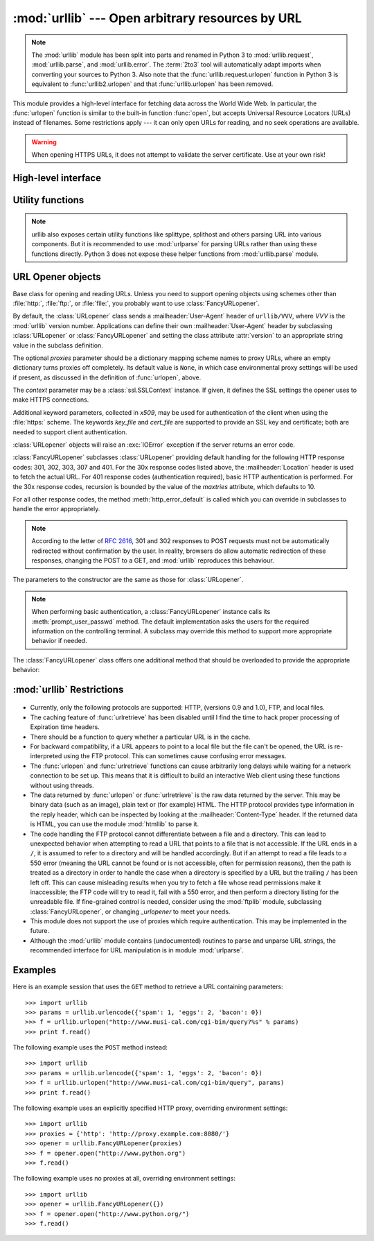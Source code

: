 :mod:`urllib` --- Open arbitrary resources by URL
=================================================

.. module:: urllib
   :synopsis: Open an arbitrary network resource by URL (requires sockets).

.. note::
    The :mod:`urllib` module has been split into parts and renamed in
    Python 3 to :mod:`urllib.request`, :mod:`urllib.parse`,
    and :mod:`urllib.error`. The :term:`2to3` tool will automatically adapt
    imports when converting your sources to Python 3.
    Also note that the :func:`urllib.request.urlopen` function in Python 3 is
    equivalent to :func:`urllib2.urlopen` and that :func:`urllib.urlopen` has
    been removed.

.. index::
   single: WWW
   single: World Wide Web
   single: URL

This module provides a high-level interface for fetching data across the World
Wide Web.  In particular, the :func:`urlopen` function is similar to the
built-in function :func:`open`, but accepts Universal Resource Locators (URLs)
instead of filenames.  Some restrictions apply --- it can only open URLs for
reading, and no seek operations are available.

.. seealso::

    The `Requests package <http://requests.readthedocs.org/>`_
    is recommended for a higher-level HTTP client interface.

.. warning:: When opening HTTPS URLs, it does not attempt to validate the
   server certificate.  Use at your own risk!


High-level interface
--------------------

.. function:: urlopen(url[, data[, proxies[, context]]])

   Open a network object denoted by a URL for reading.  If the URL does not
   have a scheme identifier, or if it has :file:`file:` as its scheme
   identifier, this opens a local file (without :term:`universal newlines`);
   otherwise it opens a socket to a server somewhere on the network.  If the
   connection cannot be made the :exc:`IOError` exception is raised.  If all
   went well, a file-like object is returned.  This supports the following
   methods: :meth:`read`, :meth:`readline`, :meth:`readlines`, :meth:`fileno`,
   :meth:`close`, :meth:`info`, :meth:`getcode` and :meth:`geturl`.  It also
   has proper support for the :term:`iterator` protocol. One caveat: the
   :meth:`read` method, if the size argument is omitted or negative, may not
   read until the end of the data stream; there is no good way to determine
   that the entire stream from a socket has been read in the general case.

   Except for the :meth:`info`, :meth:`getcode` and :meth:`geturl` methods,
   these methods have the same interface as for file objects --- see section
   :ref:`bltin-file-objects` in this manual.  (It is not a built-in file object,
   however, so it can't be used at those few places where a true built-in file
   object is required.)

   .. index:: module: mimetools

   The :meth:`info` method returns an instance of the class
   :class:`mimetools.Message` containing meta-information associated with the
   URL.  When the method is HTTP, these headers are those returned by the server
   at the head of the retrieved HTML page (including Content-Length and
   Content-Type).  When the method is FTP, a Content-Length header will be
   present if (as is now usual) the server passed back a file length in response
   to the FTP retrieval request. A Content-Type header will be present if the
   MIME type can be guessed.  When the method is local-file, returned headers
   will include a Date representing the file's last-modified time, a
   Content-Length giving file size, and a Content-Type containing a guess at the
   file's type. See also the description of the :mod:`mimetools` module.

   The :meth:`geturl` method returns the real URL of the page.  In some cases, the
   HTTP server redirects a client to another URL.  The :func:`urlopen` function
   handles this transparently, but in some cases the caller needs to know which URL
   the client was redirected to.  The :meth:`geturl` method can be used to get at
   this redirected URL.

   The :meth:`getcode` method returns the HTTP status code that was sent with the
   response, or ``None`` if the URL is no HTTP URL.

   If the *url* uses the :file:`http:` scheme identifier, the optional *data*
   argument may be given to specify a ``POST`` request (normally the request type
   is ``GET``).  The *data* argument must be in standard
   :mimetype:`application/x-www-form-urlencoded` format; see the :func:`urlencode`
   function below.

   The :func:`urlopen` function works transparently with proxies which do not
   require authentication.  In a Unix or Windows environment, set the
   :envvar:`http_proxy`, or :envvar:`ftp_proxy` environment variables to a URL that
   identifies the proxy server before starting the Python interpreter.  For example
   (the ``'%'`` is the command prompt)::

      % http_proxy="http://www.someproxy.com:3128"
      % export http_proxy
      % python
      ...

   The :envvar:`no_proxy` environment variable can be used to specify hosts which
   shouldn't be reached via proxy; if set, it should be a comma-separated list
   of hostname suffixes, optionally with ``:port`` appended, for example
   ``cern.ch,ncsa.uiuc.edu,some.host:8080``.

   In a Windows environment, if no proxy environment variables are set, proxy
   settings are obtained from the registry's Internet Settings section.

   .. index:: single: Internet Config

   In a Mac OS X  environment, :func:`urlopen` will retrieve proxy information
   from the OS X System Configuration Framework, which can be managed with
   Network System Preferences panel.


   Alternatively, the optional *proxies* argument may be used to explicitly specify
   proxies.  It must be a dictionary mapping scheme names to proxy URLs, where an
   empty dictionary causes no proxies to be used, and ``None`` (the default value)
   causes environmental proxy settings to be used as discussed above.  For
   example::

      # Use http://www.someproxy.com:3128 for HTTP proxying
      proxies = {'http': 'http://www.someproxy.com:3128'}
      filehandle = urllib.urlopen(some_url, proxies=proxies)
      # Don't use any proxies
      filehandle = urllib.urlopen(some_url, proxies={})
      # Use proxies from environment - both versions are equivalent
      filehandle = urllib.urlopen(some_url, proxies=None)
      filehandle = urllib.urlopen(some_url)

   Proxies which require authentication for use are not currently supported;
   this is considered an implementation limitation.

   The *context* parameter may be set to a :class:`ssl.SSLContext` instance to
   configure the SSL settings that are used if :func:`urlopen` makes a HTTPS
   connection.

   .. versionchanged:: 2.3
      Added the *proxies* support.

   .. versionchanged:: 2.6
      Added :meth:`getcode` to returned object and support for the
      :envvar:`no_proxy` environment variable.

   .. versionchanged:: 2.7.9
      The *context* parameter was added.

   .. deprecated:: 2.6
      The :func:`urlopen` function has been removed in Python 3 in favor
      of :func:`urllib2.urlopen`.


.. function:: urlretrieve(url[, filename[, reporthook[, data]]])

   Copy a network object denoted by a URL to a local file, if necessary. If the URL
   points to a local file, or a valid cached copy of the object exists, the object
   is not copied.  Return a tuple ``(filename, headers)`` where *filename* is the
   local file name under which the object can be found, and *headers* is whatever
   the :meth:`info` method of the object returned by :func:`urlopen` returned (for
   a remote object, possibly cached). Exceptions are the same as for
   :func:`urlopen`.

   The second argument, if present, specifies the file location to copy to (if
   absent, the location will be a tempfile with a generated name). The third
   argument, if present, is a hook function that will be called once on
   establishment of the network connection and once after each block read
   thereafter.  The hook will be passed three arguments; a count of blocks
   transferred so far, a block size in bytes, and the total size of the file.  The
   third argument may be ``-1`` on older FTP servers which do not return a file
   size in response to a retrieval request.

   If the *url* uses the :file:`http:` scheme identifier, the optional *data*
   argument may be given to specify a ``POST`` request (normally the request type
   is ``GET``).  The *data* argument must in standard
   :mimetype:`application/x-www-form-urlencoded` format; see the :func:`urlencode`
   function below.

   .. versionchanged:: 2.5
      :func:`urlretrieve` will raise :exc:`ContentTooShortError` when it detects that
      the amount of data available  was less than the expected amount (which is the
      size reported by a  *Content-Length* header). This can occur, for example, when
      the  download is interrupted.

      The *Content-Length* is treated as a lower bound: if there's more data  to read,
      :func:`urlretrieve` reads more data, but if less data is available,  it raises
      the exception.

      You can still retrieve the downloaded data in this case, it is stored  in the
      :attr:`content` attribute of the exception instance.

      If no *Content-Length* header was supplied, :func:`urlretrieve` can not check
      the size of the data it has downloaded, and just returns it.  In this case you
      just have to assume that the download was successful.


.. data:: _urlopener

   The public functions :func:`urlopen` and :func:`urlretrieve` create an instance
   of the :class:`FancyURLopener` class and use it to perform their requested
   actions.  To override this functionality, programmers can create a subclass of
   :class:`URLopener` or :class:`FancyURLopener`, then assign an instance of that
   class to the ``urllib._urlopener`` variable before calling the desired function.
   For example, applications may want to specify a different
   :mailheader:`User-Agent` header than :class:`URLopener` defines.  This can be
   accomplished with the following code::

      import urllib

      class AppURLopener(urllib.FancyURLopener):
          version = "App/1.7"

      urllib._urlopener = AppURLopener()


.. function:: urlcleanup()

   Clear the cache that may have been built up by previous calls to
   :func:`urlretrieve`.


Utility functions
-----------------

.. function:: quote(string[, safe])

   Replace special characters in *string* using the ``%xx`` escape. Letters,
   digits, and the characters ``'_.-'`` are never quoted. By default, this
   function is intended for quoting the path section of the URL. The optional
   *safe* parameter specifies additional characters that should not be quoted
   --- its default value is ``'/'``.

   Example: ``quote('/~connolly/')`` yields ``'/%7econnolly/'``.


.. function:: quote_plus(string[, safe])

   Like :func:`quote`, but also replaces spaces by plus signs, as required for
   quoting HTML form values when building up a query string to go into a URL.
   Plus signs in the original string are escaped unless they are included in
   *safe*.  It also does not have *safe* default to ``'/'``.


.. function:: unquote(string)

   Replace ``%xx`` escapes by their single-character equivalent.

   Example: ``unquote('/%7Econnolly/')`` yields ``'/~connolly/'``.


.. function:: unquote_plus(string)

   Like :func:`unquote`, but also replaces plus signs by spaces, as required for
   unquoting HTML form values.


.. function:: urlencode(query[, doseq])

   Convert a mapping object or a sequence of two-element tuples to a
   "percent-encoded" string, suitable to pass to :func:`urlopen` above as the
   optional *data* argument.  This is useful to pass a dictionary of form
   fields to a ``POST`` request.  The resulting string is a series of
   ``key=value`` pairs separated by ``'&'`` characters, where both *key* and
   *value* are quoted using :func:`quote_plus` above.  When a sequence of
   two-element tuples is used as the *query* argument, the first element of
   each tuple is a key and the second is a value. The value element in itself
   can be a sequence and in that case, if the optional parameter *doseq* is
   evaluates to ``True``, individual ``key=value`` pairs separated by ``'&'`` are
   generated for each element of the value sequence for the key.  The order of
   parameters in the encoded string will match the order of parameter tuples in
   the sequence. The :mod:`urlparse` module provides the functions
   :func:`parse_qs` and :func:`parse_qsl` which are used to parse query strings
   into Python data structures.


.. function:: pathname2url(path)

   Convert the pathname *path* from the local syntax for a path to the form used in
   the path component of a URL.  This does not produce a complete URL.  The return
   value will already be quoted using the :func:`quote` function.


.. function:: url2pathname(path)

   Convert the path component *path* from a percent-encoded URL to the local syntax for a
   path.  This does not accept a complete URL.  This function uses :func:`unquote`
   to decode *path*.


.. function:: getproxies()

   This helper function returns a dictionary of scheme to proxy server URL
   mappings. It scans the environment for variables named ``<scheme>_proxy``,
   in case insensitive way, for all operating systems first, and when it cannot
   find it, looks for proxy information from Mac OSX System Configuration for
   Mac OS X and Windows Systems Registry for Windows.
   If both lowercase and uppercase environment variables exist (and disagree),
   lowercase is preferred.

   .. note::

      If the environment variable ``REQUEST_METHOD`` is set, which usually
      indicates your script is running in a CGI environment, the environment
      variable ``HTTP_PROXY`` (uppercase ``_PROXY``) will be ignored. This is
      because that variable can be injected by a client using the "Proxy:" HTTP
      header. If you need to use an HTTP proxy in a CGI environment, either use
      ``ProxyHandler`` explicitly, or make sure the variable name is in
      lowercase (or at least the ``_proxy`` suffix).

.. note::
    urllib also exposes certain utility functions like splittype, splithost and
    others parsing URL into various components. But it is recommended to use
    :mod:`urlparse` for parsing URLs rather than using these functions directly.
    Python 3 does not expose these helper functions from :mod:`urllib.parse`
    module.


URL Opener objects
------------------

.. class:: URLopener([proxies[, context[, **x509]]])

   Base class for opening and reading URLs.  Unless you need to support opening
   objects using schemes other than :file:`http:`, :file:`ftp:`, or :file:`file:`,
   you probably want to use :class:`FancyURLopener`.

   By default, the :class:`URLopener` class sends a :mailheader:`User-Agent` header
   of ``urllib/VVV``, where *VVV* is the :mod:`urllib` version number.
   Applications can define their own :mailheader:`User-Agent` header by subclassing
   :class:`URLopener` or :class:`FancyURLopener` and setting the class attribute
   :attr:`version` to an appropriate string value in the subclass definition.

   The optional *proxies* parameter should be a dictionary mapping scheme names to
   proxy URLs, where an empty dictionary turns proxies off completely.  Its default
   value is ``None``, in which case environmental proxy settings will be used if
   present, as discussed in the definition of :func:`urlopen`, above.

   The *context* parameter may be a :class:`ssl.SSLContext` instance.  If given,
   it defines the SSL settings the opener uses to make HTTPS connections.

   Additional keyword parameters, collected in *x509*, may be used for
   authentication of the client when using the :file:`https:` scheme.  The keywords
   *key_file* and *cert_file* are supported to provide an  SSL key and certificate;
   both are needed to support client authentication.

   :class:`URLopener` objects will raise an :exc:`IOError` exception if the server
   returns an error code.

   .. method:: open(fullurl[, data])

      Open *fullurl* using the appropriate protocol.  This method sets up cache and
      proxy information, then calls the appropriate open method with its input
      arguments.  If the scheme is not recognized, :meth:`open_unknown` is called.
      The *data* argument has the same meaning as the *data* argument of
      :func:`urlopen`.


   .. method:: open_unknown(fullurl[, data])

      Overridable interface to open unknown URL types.


   .. method:: retrieve(url[, filename[, reporthook[, data]]])

      Retrieves the contents of *url* and places it in *filename*.  The return value
      is a tuple consisting of a local filename and either a
      :class:`mimetools.Message` object containing the response headers (for remote
      URLs) or ``None`` (for local URLs).  The caller must then open and read the
      contents of *filename*.  If *filename* is not given and the URL refers to a
      local file, the input filename is returned.  If the URL is non-local and
      *filename* is not given, the filename is the output of :func:`tempfile.mktemp`
      with a suffix that matches the suffix of the last path component of the input
      URL.  If *reporthook* is given, it must be a function accepting three numeric
      parameters.  It will be called after each chunk of data is read from the
      network.  *reporthook* is ignored for local URLs.

      If the *url* uses the :file:`http:` scheme identifier, the optional *data*
      argument may be given to specify a ``POST`` request (normally the request type
      is ``GET``).  The *data* argument must in standard
      :mimetype:`application/x-www-form-urlencoded` format; see the :func:`urlencode`
      function below.


   .. attribute:: version

      Variable that specifies the user agent of the opener object.  To get
      :mod:`urllib` to tell servers that it is a particular user agent, set this in a
      subclass as a class variable or in the constructor before calling the base
      constructor.


.. class:: FancyURLopener(...)

   :class:`FancyURLopener` subclasses :class:`URLopener` providing default handling
   for the following HTTP response codes: 301, 302, 303, 307 and 401.  For the 30x
   response codes listed above, the :mailheader:`Location` header is used to fetch
   the actual URL.  For 401 response codes (authentication required), basic HTTP
   authentication is performed.  For the 30x response codes, recursion is bounded
   by the value of the *maxtries* attribute, which defaults to 10.

   For all other response codes, the method :meth:`http_error_default` is called
   which you can override in subclasses to handle the error appropriately.

   .. note::

      According to the letter of :rfc:`2616`, 301 and 302 responses to POST requests
      must not be automatically redirected without confirmation by the user.  In
      reality, browsers do allow automatic redirection of these responses, changing
      the POST to a GET, and :mod:`urllib` reproduces this behaviour.

   The parameters to the constructor are the same as those for :class:`URLopener`.

   .. note::

      When performing basic authentication, a :class:`FancyURLopener` instance calls
      its :meth:`prompt_user_passwd` method.  The default implementation asks the
      users for the required information on the controlling terminal.  A subclass may
      override this method to support more appropriate behavior if needed.

   The :class:`FancyURLopener` class offers one additional method that should be
   overloaded to provide the appropriate behavior:

   .. method:: prompt_user_passwd(host, realm)

      Return information needed to authenticate the user at the given host in the
      specified security realm.  The return value should be a tuple, ``(user,
      password)``, which can be used for basic authentication.

      The implementation prompts for this information on the terminal; an application
      should override this method to use an appropriate interaction model in the local
      environment.

.. exception:: ContentTooShortError(msg[, content])

   This exception is raised when the :func:`urlretrieve` function detects that the
   amount of the downloaded data is less than the  expected amount (given by the
   *Content-Length* header). The :attr:`content` attribute stores the downloaded
   (and supposedly truncated) data.

   .. versionadded:: 2.5


:mod:`urllib` Restrictions
--------------------------

  .. index::
     pair: HTTP; protocol
     pair: FTP; protocol

* Currently, only the following protocols are supported: HTTP, (versions 0.9 and
  1.0),  FTP, and local files.

* The caching feature of :func:`urlretrieve` has been disabled until I find the
  time to hack proper processing of Expiration time headers.

* There should be a function to query whether a particular URL is in the cache.

* For backward compatibility, if a URL appears to point to a local file but the
  file can't be opened, the URL is re-interpreted using the FTP protocol.  This
  can sometimes cause confusing error messages.

* The :func:`urlopen` and :func:`urlretrieve` functions can cause arbitrarily
  long delays while waiting for a network connection to be set up.  This means
  that it is difficult to build an interactive Web client using these functions
  without using threads.

  .. index::
     single: HTML
     pair: HTTP; protocol
     module: htmllib

* The data returned by :func:`urlopen` or :func:`urlretrieve` is the raw data
  returned by the server.  This may be binary data (such as an image), plain text
  or (for example) HTML.  The HTTP protocol provides type information in the reply
  header, which can be inspected by looking at the :mailheader:`Content-Type`
  header.  If the returned data is HTML, you can use the module :mod:`htmllib` to
  parse it.

  .. index:: single: FTP

* The code handling the FTP protocol cannot differentiate between a file and a
  directory.  This can lead to unexpected behavior when attempting to read a URL
  that points to a file that is not accessible.  If the URL ends in a ``/``, it is
  assumed to refer to a directory and will be handled accordingly.  But if an
  attempt to read a file leads to a 550 error (meaning the URL cannot be found or
  is not accessible, often for permission reasons), then the path is treated as a
  directory in order to handle the case when a directory is specified by a URL but
  the trailing ``/`` has been left off.  This can cause misleading results when
  you try to fetch a file whose read permissions make it inaccessible; the FTP
  code will try to read it, fail with a 550 error, and then perform a directory
  listing for the unreadable file. If fine-grained control is needed, consider
  using the :mod:`ftplib` module, subclassing :class:`FancyURLopener`, or changing
  *_urlopener* to meet your needs.

* This module does not support the use of proxies which require authentication.
  This may be implemented in the future.

  .. index:: module: urlparse

* Although the :mod:`urllib` module contains (undocumented) routines to parse
  and unparse URL strings, the recommended interface for URL manipulation is in
  module :mod:`urlparse`.


.. _urllib-examples:

Examples
--------

Here is an example session that uses the ``GET`` method to retrieve a URL
containing parameters::

   >>> import urllib
   >>> params = urllib.urlencode({'spam': 1, 'eggs': 2, 'bacon': 0})
   >>> f = urllib.urlopen("http://www.musi-cal.com/cgi-bin/query?%s" % params)
   >>> print f.read()

The following example uses the ``POST`` method instead::

   >>> import urllib
   >>> params = urllib.urlencode({'spam': 1, 'eggs': 2, 'bacon': 0})
   >>> f = urllib.urlopen("http://www.musi-cal.com/cgi-bin/query", params)
   >>> print f.read()

The following example uses an explicitly specified HTTP proxy, overriding
environment settings::

   >>> import urllib
   >>> proxies = {'http': 'http://proxy.example.com:8080/'}
   >>> opener = urllib.FancyURLopener(proxies)
   >>> f = opener.open("http://www.python.org")
   >>> f.read()

The following example uses no proxies at all, overriding environment settings::

   >>> import urllib
   >>> opener = urllib.FancyURLopener({})
   >>> f = opener.open("http://www.python.org/")
   >>> f.read()

